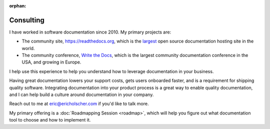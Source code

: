 :orphan:

Consulting
==========

I have worked in software documentation since 2010.
My primary projects are:

-  The community site, https://readthedocs.org, which is the `largest`_ open source documentation hosting site in the world.
-  The community conference, `Write the Docs`_, which is the largest community documentation conference in the USA, and growing in Europe.

I help use this experience to help you understand how to leverage
documentation in your business.

Having great documentation lowers your support costs, gets users
onboarded faster, and is a requirement for shipping quality software. 
Integrating documentation into your product process is a great way to enable quality documentation,
and I can help build a culture around documentation in your company.

Reach out to me at eric@ericholscher.com if you'd like to talk more.

My primary offering is a :doc:`Roadmapping Session <roadmap>`,
which will help you figure out what documentation tool to choose and how to implement it.


.. _largest: http://www.alexa.com/siteinfo/readthedocs.org
.. _Write the Docs: http://www.writethedocs.org/
